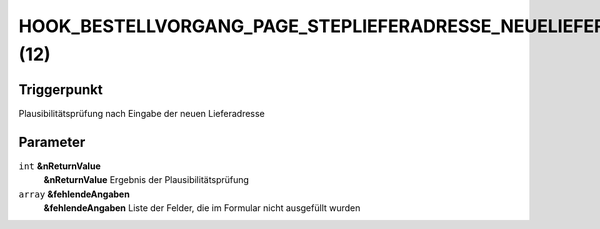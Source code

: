 HOOK_BESTELLVORGANG_PAGE_STEPLIEFERADRESSE_NEUELIEFERADRESSE_PLAUSI (12)
========================================================================

Triggerpunkt
""""""""""""

Plausibilitätsprüfung nach Eingabe der neuen Lieferadresse

Parameter
"""""""""

``int`` **&nReturnValue**
    **&nReturnValue** Ergebnis der Plausibilitätsprüfung

``array`` **&fehlendeAngaben**
    **&fehlendeAngaben** Liste der Felder, die im Formular nicht ausgefüllt wurden
